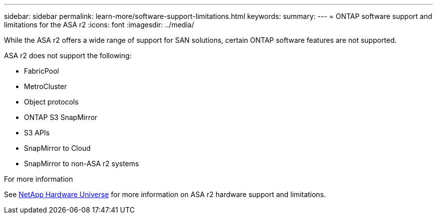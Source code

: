 ---
sidebar: sidebar
permalink: learn-more/software-support-limitations.html
keywords: 
summary:
---
= ONTAP software support and limitations for the ASA r2
:icons: font
:imagesdir: ../media/

[.lead]
While the ASA r2 offers a wide range of support for SAN solutions, certain ONTAP software features are not supported.

ASA r2 does not support the following:

* FabricPool 
* MetroCluster 
* Object protocols
* ONTAP S3 SnapMirror
* S3 APIs
* SnapMirror to Cloud
* SnapMirror to non-ASA r2 systems


.For more information

See link:https://hwu.netapp.com/[NetApp Hardware Universe^] for more information on ASA r2 hardware support and limitations.